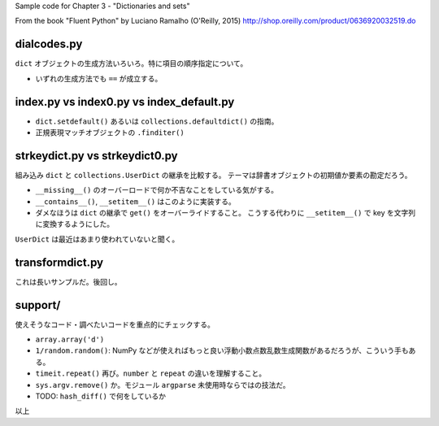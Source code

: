 Sample code for Chapter 3 - "Dictionaries and sets"

From the book "Fluent Python" by Luciano Ramalho (O'Reilly, 2015)
http://shop.oreilly.com/product/0636920032519.do

dialcodes.py
============

``dict`` オブジェクトの生成方法いろいろ。特に項目の順序指定について。

* いずれの生成方法でも ``==`` が成立する。

index.py vs index0.py vs index_default.py
=========================================

* ``dict.setdefault()`` あるいは ``collections.defaultdict()`` の指南。
* 正規表現マッチオブジェクトの ``.finditer()``

strkeydict.py vs strkeydict0.py
===============================

組み込み ``dict`` と ``collections.UserDict`` の継承を比較する。
テーマは辞書オブジェクトの初期値か要素の勘定だろう。

* ``__missing__()`` のオーバーロードで何か不吉なことをしている気がする。
* ``__contains__()``, ``__setitem__()`` はこのように実装する。
* ダメなほうは ``dict`` の継承で ``get()`` をオーバーライドすること。
  こうする代わりに ``__setitem__()`` で key を文字列に変換するようにした。

``UserDict`` は最近はあまり使われていないと聞く。

transformdict.py
================

これは長いサンプルだ。後回し。

support/
========

使えそうなコード・調べたいコードを重点的にチェックする。

* ``array.array('d')``
* ``1/random.random()``: NumPy などが使えればもっと良い浮動小数点数乱数生成関数があるだろうが、こういう手もある。
* ``timeit.repeat()`` 再び。``number`` と ``repeat`` の違いを理解すること。
* ``sys.argv.remove()`` か。モジュール ``argparse`` 未使用時ならではの技法だ。
* TODO: ``hash_diff()`` で何をしているか

以上
